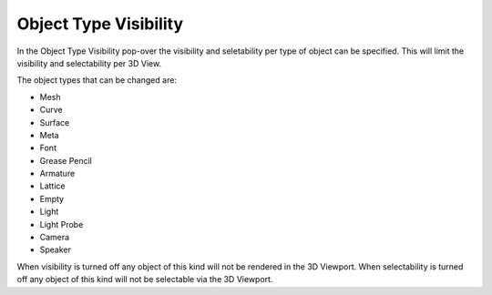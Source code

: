 
**********************
Object Type Visibility
**********************

In the Object Type Visibility pop-over the visibility and seletability per type of object can be specified.
This will limit the visibility and selectability per 3D View.

The object types that can be changed are:

- Mesh
- Curve
- Surface
- Meta
- Font
- Grease Pencil
- Armature
- Lattice
- Empty
- Light
- Light Probe
- Camera
- Speaker

When visibility is turned off any object of this kind will not be rendered in the 3D Viewport.
When selectability is turned off any object of this kind will not be selectable via the 3D Viewport.
